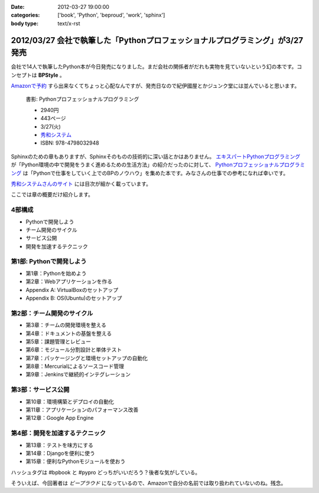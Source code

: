 :date: 2012-03-27 19:00:00
:categories: ['book', 'Python', 'beproud', 'work', 'sphinx']
:body type: text/x-rst

==============================================================================
2012/03/27 会社で執筆した「Pythonプロフェッショナルプログラミング」が3/27発売
==============================================================================

会社で14人で執筆したPython本が今日発売になりました。まだ会社の関係者がだれも実物を見ていないという幻の本です。コンセプトは **BPStyle** 。

`Amazonで予約 <http://www.amazon.co.jp/dp/4798032948/freiaweb-22>`_ すら出来なくてちょっと心配なんですが、発売日なので紀伊國屋とかジュンク堂には並んでいると思います。

.. figure:: python-professional-programing.png
   :width: 400
   :target: http://www.shuwasystem.co.jp/products/7980html/3294.html

   書影: Pythonプロフェッショナルプログラミング

   * 2940円
   * 443ページ
   * 3/27(火)
   * `秀和システム <http://www.shuwasystem.co.jp/products/7980html/3294.html>`_
   * ISBN: 978-4798032948


Sphinxのための章もありますが、Sphinxそのものの技術的に深い話とかはありません。 `エキスパートPythonプログラミング <http://www.amazon.co.jp/dp/4048686291/freiaweb-22>`_ が「Python環境の中で開発をうまく進めるための生活方法」の紹介だったのに対して、 `Pythonプロフェッショナルプログラミング <http://www.amazon.co.jp/dp/4798032948/freiaweb-22>`_ は「Pythonで仕事をしていく上でのBPのノウハウ」を集めた本です。みなさんの仕事での参考になれば幸いです。

`秀和システムさんのサイト <http://www.shuwasystem.co.jp/products/7980html/3294.html>`_ には目次が細かく載っています。

ここでは章の概要だけ紹介します。


4部構成
====================
* Pythonで開発しよう
* チーム開発のサイクル
* サービス公開
* 開発を加速するテクニック


第1部: Pythonで開発しよう
==========================
* 第1章：Pythonを始めよう
* 第2章：Webアプリケーションを作る
* Appendix A: VirtualBoxのセットアップ
* Appendix B: OS(Ubuntu)のセットアップ

第2部：チーム開発のサイクル
============================
* 第3章：チームの開発環境を整える
* 第4章：ドキュメントの基盤を整える
* 第5章：課題管理とレビュー
* 第6章：モジュール分割設計と単体テスト
* 第7章：パッケージングと環境セットアップの自動化
* 第8章：Mercurialによるソースコード管理
* 第9章：Jenkinsで継続的インテグレーション

第3部：サービス公開
=====================
* 第10章：環境構築とデプロイの自動化
* 第11章：アプリケーションのパフォーマンス改善
* 第12章：Google App Engine

第4部：開発を加速するテクニック
=================================
* 第13章：テストを味方にする
* 第14章：Djangoを便利に使う
* 第15章：便利なPythonモジュールを使おう


ハッシュタグは #bpbook と #pypro どっちがいいだろう？後者な気がしている。

そういえば、今回著者は `ビープラウド` になっているので、Amazonで自分の名前では取り扱われていないのね。残念。
